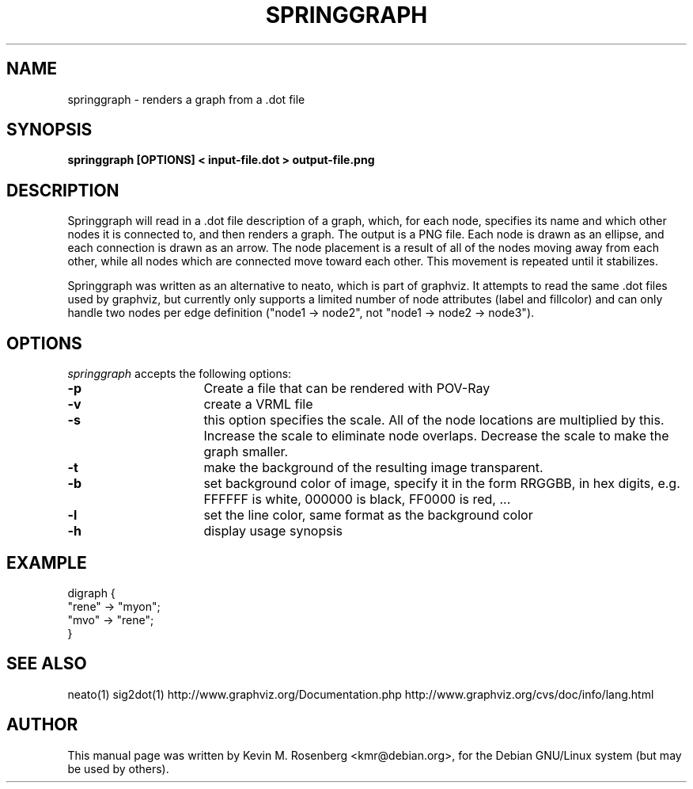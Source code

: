 .\"                                      Hey, EMACS: -*- nroff -*-
.\" First parameter, NAME, should be all caps
.\" Second parameter, SECTION, should be 1-8, maybe w/ subsection
.\" other parameters are allowed: see man(7), man(1)
.TH SPRINGGRAPH 1 "September 5, 2005"
.\" Please adjust this date whenever revising the manpage.
.\"
.\" Some roff macros, for reference:
.\" .nh        disable hyphenation
.\" .hy        enable hyphenation
.\" .ad l      left justify
.\" .ad b      justify to both left and right margins
.\" .nf        disable filling
.\" .fi        enable filling
.\" .br        insert line break
.\" .sp <n>    insert n+1 empty lines
.\" for manpage-specific macros, see man(7)
.SH NAME
springgraph \- renders a graph from a .dot file
.SH SYNOPSIS
.B springgraph [OPTIONS] < input-file.dot > output-file.png
.br
.SH DESCRIPTION
Springgraph will read in a .dot file description of a graph, which,
for each node, specifies its name and which other nodes it is
connected to, and then renders a graph. The output is a PNG
file. Each node is drawn as an
ellipse, and each connection is drawn as an arrow. The node placement
is a result of all of the nodes moving away from each other, while all
nodes which are connected move toward each other. This movement is
repeated until it stabilizes.

Springgraph was written as an alternative to neato, which is part of
graphviz. It attempts to read the same .dot files used by graphviz,
but currently only supports a limited number of node attributes (label
and fillcolor) and can only handle two nodes per edge definition ("node1 ->
node2", not "node1 -> node2 -> node3").
.SH OPTIONS
\fIspringgraph\fP
accepts the following options:
.TP 16
.B \-p
Create a file that can be rendered with POV-Ray
.TP 16
.B \-v
create a VRML file
.TP 16
.B \-s
this option specifies the scale. All of the node locations
are multiplied by this. Increase the scale to eliminate node
overlaps. Decrease the scale to make the graph smaller. 
.TP 16
.B \-t
make the background of the resulting image transparent.
.TP 16
.B \-b
set background color of image, specify it in the form RRGGBB,
in hex digits, e.g. FFFFFF is white, 000000 is black, FF0000
is red, ...
.TP 16
.B \-l
set the line color, same format as the background color
.TP 16
.B \-h
display usage synopsis
.SH EXAMPLE
 digraph {
  "rene" -> "myon";
  "mvo" -> "rene";
 }
.SH SEE ALSO
neato(1)
sig2dot(1)
http://www.graphviz.org/Documentation.php
http://www.graphviz.org/cvs/doc/info/lang.html
.SH AUTHOR
This manual page was written by Kevin M. Rosenberg <kmr@debian.org>,
for the Debian GNU/Linux system (but may be used by others).
